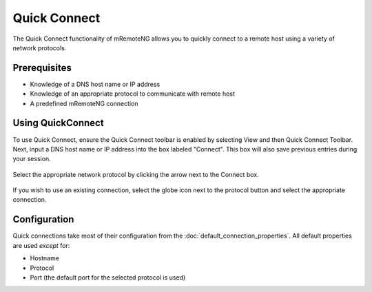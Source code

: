 *************
Quick Connect
*************

The Quick Connect functionality of mRemoteNG allows you to quickly connect to a remote host using a variety of network protocols.

Prerequisites
=============
- Knowledge of a DNS host name or IP address
- Knowledge of an appropriate protocol to communicate with remote host
- A predefined mRemoteNG connection

Using QuickConnect
==================
To use Quick Connect, ensure the Quick Connect toolbar is enabled by selecting View and then Quick Connect Toolbar.
Next, input a DNS host name or IP address into the box labeled "Connect". This box will also save previous entries during your session.

.. figure:: /images/quick_connect_01.png

.. figure:: /images/quick_connect_02.png

Select the appropriate network protocol by clicking the arrow next to the Connect box.

.. figure:: /images/quick_connect_03.png

If you wish to use an existing connection, select the globe icon next to the protocol button and select the appropriate connection.

Configuration
=============

Quick connections take most of their configuration from the :doc:`default_connection_properties`.
All default properties are used `except` for:

- Hostname
- Protocol
- Port (the default port for the selected protocol is used)
